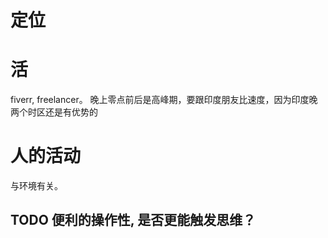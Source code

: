 * 定位
* 活 
 fiverr, freelancer。 晚上零点前后是高峰期，要跟印度朋友比速度，因为印度晚两个时区还是有优势的
* 人的活动
与环境有关。
** TODO 便利的操作性, 是否更能触发思维？  
   SCHEDULED: <2018-07-16 周一>
